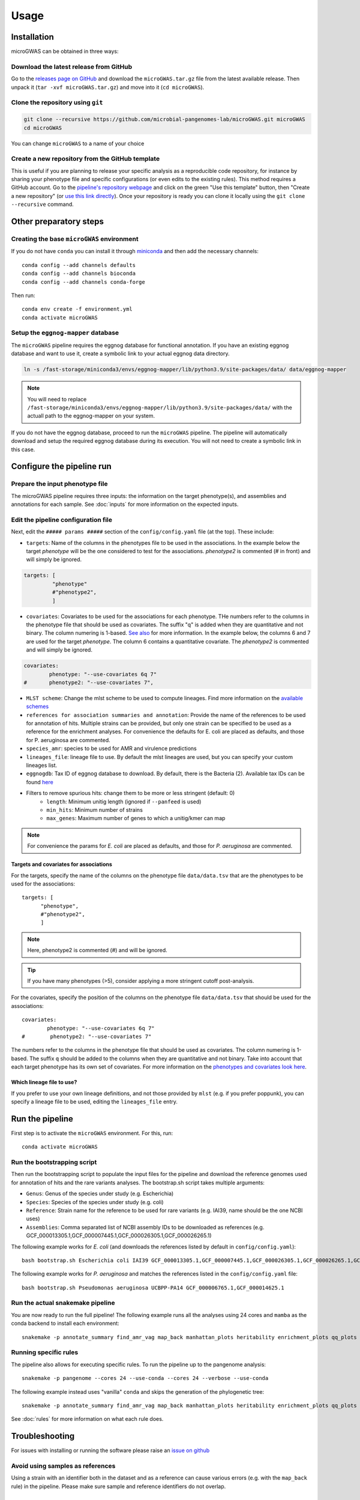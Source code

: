 Usage
=====

Installation
------------

microGWAS can be obtained in three ways:

Download the latest release from GitHub
~~~~~~~~~~~~~~~~~~~~~~~~~~~~~~~~~~~~~~~

Go to the `releases page on GitHub <https://github.com/microbial-pangenomes-lab/microGWAS/releases>`__
and download the ``microGWAS.tar.gz`` file from the latest available release. Then unpack it
(``tar -xvf microGWAS.tar.gz``) and move into it (``cd microGWAS``).

Clone the repository using ``git``
~~~~~~~~~~~~~~~~~~~~~~~~~~~~~~~~~~

.. code-block:: console

   git clone --recursive https://github.com/microbial-pangenomes-lab/microGWAS.git microGWAS
   cd microGWAS

You can change ``microGWAS`` to a name of your choice

Create a new repository from the GitHub template
~~~~~~~~~~~~~~~~~~~~~~~~~~~~~~~~~~~~~~~~~~~~~~~~

This is useful if you are planning to release your specific analysis as a reproducible
code repository, for instance by sharing your phenotype file and specific configurations
(or even edits to the existing rules). This method requires a GitHub account. Go to the
`pipeline's repository webpage <https://github.com/microbial-pangenomes-lab/microGWAS>`__
and click on the green "Use this template" button, then "Create a new repository" (or `use this link directly <https://github.com/new?template_name=microGWAS&template_owner=microbial-pangenomes-lab>`__). Once your repository is ready you can clone it locally using the
``git clone --recursive`` command.

Other preparatory steps
-----------------------

Creating the base ``microGWAS`` environment
~~~~~~~~~~~~~~~~~~~~~~~~~~~~~~~~~~~~~~~~~~~

If you do not have ``conda`` you can install it through
`miniconda <https://conda.io/miniconda.html>`_ and then add the necessary
channels::

    conda config --add channels defaults
    conda config --add channels bioconda
    conda config --add channels conda-forge

Then run::

    conda env create -f environment.yml
    conda activate microGWAS

Setup the ``eggnog-mapper`` database
~~~~~~~~~~~~~~~~~~~~~~~~~~~~~~~~~~~~~~~~~~~~~~~~~~~~~~~~

The ``microGWAS`` pipeline requires the eggnog database for functional annotation. 
If you have an existing eggnog database and want to use it, create a symbolic link to your actual eggnog data directory. 

.. code-block:: console

   ln -s /fast-storage/miniconda3/envs/eggnog-mapper/lib/python3.9/site-packages/data/ data/eggnog-mapper

.. note::

    You will need to replace ``/fast-storage/miniconda3/envs/eggnog-mapper/lib/python3.9/site-packages/data/`` with the actuall path to the eggnog-mapper on your system.

If you do not have the eggnog database, proceed to run the ``microGWAS`` pipeline. The pipeline will automatically download and setup the required eggnog database during its execution.
You will not need to create a symbolic link in this case.

Configure the pipeline run
--------------------------

Prepare the input phenotype file
~~~~~~~~~~~~~~~~~~~~~~~~~~~~~~~~

The microGWAS pipeline requires three inputs: the information on the target phenotype(s), and assemblies and annotations for each sample. See :doc:`inputs` for more information on the expected inputs.

Edit the pipeline configuration file
~~~~~~~~~~~~~~~~~~~~~~~~~~~~~~~~~~~~

Next, edit the ``##### params #####`` section of the ``config/config.yaml`` file (at the top). These include:

* ``targets``: Name of the columns in the phenotypes file to be used in the associations. In the example below the target `phenotype` will be the one considered to test for the associations. `phenotype2` is commented (# in front) and will simply be ignored.

.. code-block:: console

   targets: [
            "phenotype"
            #"phenotype2",
            ]

* ``covariates``: Covariates to be used for the associations for each phenotype. THe numbers refer to the columns in the phenotype file that should be used as covariates. The suffix "q" is added when they are quantitative and not binary. The column numering is 1-based. `See also <https://pyseer.readthedocs.io/en/master/usage.html#phenotype-and-covariates>`__ for more information. In the example below, the columns 6 and 7 are used for the target `phenotype`. The column 6 contains a quantitative covariate. The `phenotype2` is commented and will simply be ignored.

.. code-block:: console

   covariates:
           phenotype: "--use-covariates 6q 7"
   #       phenotype2: "--use-covariates 7",

* ``MLST scheme``: Change the mlst scheme to be used to compute lineages. Find more information on the `available schemes <https://github.com/tseemann/mlst?tab=readme-ov-file#available-schemes>`__
* ``references for association summaries and annotation``: Provide the name of the references to be used for annotation of hits. Multiple strains can be provided, but only one strain can be specified to be used as a reference for the enrichment analyses. For convenience the defaults for E. coli are placed as defaults, and those for P. aeruginosa are commented.
* ``species_amr``: species to be used for AMR and virulence predictions
* ``lineages_file``: lineage file to use. By default the mlst lineages are used, but you can specify your custom lineages list.
* ``eggnogdb``: Tax ID of eggnog database to download. By default, there is the Bacteria (2). Available tax IDs can be found `here <http://eggnog5.embl.de/#/app/downloads>`__
* Filters to remove spurious hits: change them to be more or less stringent (default: 0)
    * ``length``:  Minimum unitig length (ignored if ``--panfeed`` is used)
    * ``min_hits``: Minimum number of strains
    * ``max_genes``: Maximum number of genes to which a unitig/kmer can map

.. note::
    For convenience the params for *E. coli* are placed as defaults, and those for *P. aeruginosa* are commented.

Targets and covariates for associations
"""""""""""""""""""""""""""""""""""""""

For the targets, specify the name of the columns on the phenotype file ``data/data.tsv`` that are the phenotypes to be used for the associations::

   targets: [
         "phenotype",
         #"phenotype2",
         ]

.. note::
    Here, phenotype2 is commented (#) and will be ignored.

..  tip::

    If you have many phenotypes (>5), consider applying a more stringent cutoff post-analysis.

For the covariates, specify the position of the columns on the phenotype file ``data/data.tsv`` that should be used for the associations::

   covariates:
           phenotype: "--use-covariates 6q 7"
   #        phenotype2: "--use-covariates 7"

The numbers refer to the columns in the phenotype file that should be used as covariates.
The column numering is 1-based. The suffix ``q`` should be added to the columns when
they are quantitative and not binary.
Take into account that each target phenotype has its own set of covariates.
For more information on the `phenotypes and covariates look here <https://pyseer.readthedocs.io/en/master/usage.html#phenotype-and-covariates>`__.

Which lineage file to use?
""""""""""""""""""""""""""

If you prefer to use your own lineage definitions, and not those provided by ``mlst`` (e.g. 
if you prefer poppunk), you can specify a lineage file to be used, editing the ``lineages_file`` entry.

Run the pipeline
----------------

First step is to activate the ``microGWAS`` environment. For this, run::
   
   conda activate microGWAS

Run the bootstrapping script
~~~~~~~~~~~~~~~~~~~~~~~~~~~~

Then run the bootstrapping script to populate the input files for the pipeline and download the reference genomes used for annotation of hits and the rare variants analyses. 
The bootstrap.sh script takes multiple arguments:

* ``Genus``: Genus of the species under study (e.g. Escherichia)
* ``Species``: Species of the species under study (e.g. coli)
* ``Reference``: Strain name for the reference to be used for rare variants (e.g. IAI39, name should be the one NCBI uses)
* ``Assemblies``: Comma separated list of NCBI assembly IDs to be downloaded as references (e.g. GCF_000013305.1,GCF_000007445.1,GCF_000026305.1,GCF_000026265.1)

The following example works for *E. coli* (and downloads the references listed by default in ``config/config.yaml``)::

   bash bootstrap.sh Escherichia coli IAI39 GCF_000013305.1,GCF_000007445.1,GCF_000026305.1,GCF_000026265.1,GCF_000026345.1,GCF_000005845.2,GCF_000026325.1,GCF_000013265.1 

The following example works for *P. aeruginosa* and matches the references listed in the ``config/config.yaml`` file::

   bash bootstrap.sh Pseudomonas aeruginosa UCBPP-PA14 GCF_000006765.1,GCF_000014625.1 

Run the actual snakemake pipeline
~~~~~~~~~~~~~~~~~~~~~~~~~~~~~~~~~

You are now ready to run the full pipeline! The following example runs all the analyses using 24 cores and ``mamba`` as the conda backend to install each environment::

   snakemake -p annotate_summary find_amr_vag map_back manhattan_plots heritability enrichment_plots qq_plots tree --cores 24 --verbose --use-conda --conda-frontend mamba

Running specific rules
~~~~~~~~~~~~~~~~~~~~~~~~~~~~~~~~~

The pipeline also allows for executing specific rules.
To run the pipeline up to the pangenome analysis::

   snakemake -p pangenome --cores 24 --use-conda --cores 24 --verbose --use-conda

The following example instead uses "vanilla" ``conda`` and skips the generation of the phylogenetic tree::
   

   snakemake -p annotate_summary find_amr_vag map_back manhattan_plots heritability enrichment_plots qq_plots --cores 24 --verbose --use-conda

See :doc:`rules` for more information on what each rule does.

Troubleshooting
---------------

For issues with installing or running the software please raise an `issue on github <https://github.com/microbial-pangenomes-lab/microGWAS/issues>`__

Avoid using samples as references
~~~~~~~~~~~~~~~~~~~~~~~~~~~~~~~~~

Using a strain with an identifier both in the dataset and as a reference can cause various errors (e.g. with the ``map_back`` rule) in the pipeline.
Please make sure sample and reference identifiers do not overlap.

Testing
-------

We have included a small dataset in order to test the pipeline installation in reasonable time and resources. In its current state continuous integration (CI) in the cloud is not feasible because certain rules require significant time and resources to complete (``annotate_reference``, ``get_snps``). Some workarounds might be added in the future to bypass those rules. 
In the meantime the tests can be run on a decent laptop with 8 cores and at least ~10Gb RAM in a few hours. The test dataset has been created from that `used in a mouse model of bloodstream infection <https://github.com/microbial-pangenomes-lab/microGWAS/blob/main>`__

To run the tests, prepare a symbolic link to the eggnog-mapper databases (as explained above), then do the following::

   cd test
   bash run_tests.sh

The script will prepare the input files, run the bootstrapping script, then run snakemake twice,
first in "dry" mode, and then "for real". Please note that the only rule that is not tested
is the one estimating lineages (``lineage_st``), as the test dataset is a
reduced part of the *E. coli* genome,
and therefore it would report each isolate with an unknown ST.
